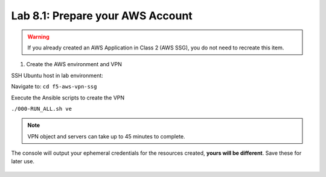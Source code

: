 Lab 8.1: Prepare your AWS Account 
---------------------------------

.. warning:: If you already created an AWS Application in Class 2 (AWS SSG), you do not need to recreate this item.

1. Create the AWS environment and VPN

SSH Ubuntu host in lab environment:

.. image:: pictures/image22.png
  :align: left
  :scale: 60%

Navigate to: ``cd f5-aws-vpn-ssg``

Execute the Ansible scripts to create the VPN 

``./000-RUN_ALL.sh ve``

.. note:: VPN object and servers can take up to 45 minutes to complete.

The console will output your ephemeral credentials for the resources created, **yours will be different**. Save these for later use.

 |image01|

.. |image01| image:: pictures/image1.png
   :width: 60%